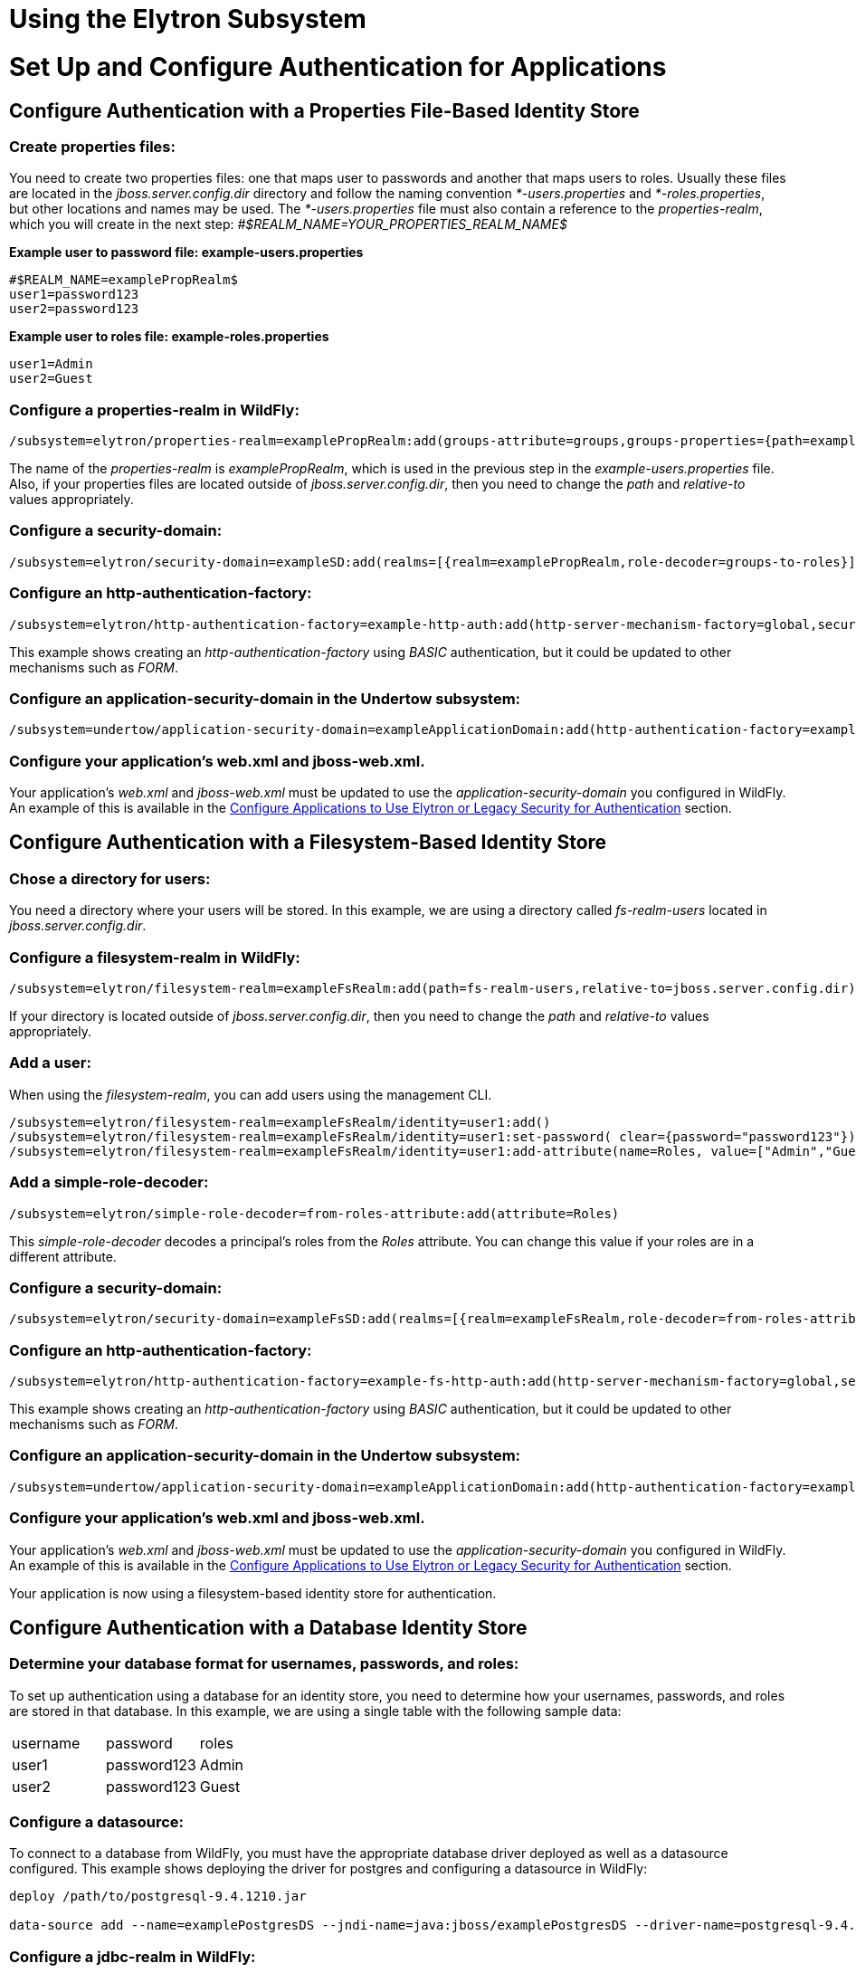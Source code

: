 Using the Elytron Subsystem
===========================

[[set-up-and-configure-authentication-for-applications]]
= Set Up and Configure Authentication for Applications

[[configure-authentication-with-a-properties-file-based-identity-store]]
== Configure Authentication with a Properties File-Based Identity Store

[[create-properties-files]]
=== Create properties files:

You need to create two properties files: one that maps user to passwords
and another that maps users to roles. Usually these files are located in
the _jboss.server.config.dir_ directory and follow the naming convention
_*-users.properties_ and _*-roles.properties_, but other locations and
names may be used. The _*-users.properties_ file must also contain a
reference to the _properties-realm_, which you will create in the next
step: _#$REALM_NAME=YOUR_PROPERTIES_REALM_NAME$_

*Example user to password file: example-users.properties*

[source,java]
----
#$REALM_NAME=examplePropRealm$
user1=password123
user2=password123
----

*Example user to roles file: example-roles.properties*

[source,java]
----
user1=Admin
user2=Guest
----

[[configure-a-properties-realm-in-wildfly]]
=== Configure a properties-realm in WildFly:

[source,java]
----
/subsystem=elytron/properties-realm=examplePropRealm:add(groups-attribute=groups,groups-properties={path=example-roles.properties,relative-to=jboss.server.config.dir},users-properties={path=example-users.properties,relative-to=jboss.server.config.dir,plain-text=true})
----

The name of the _properties-realm_ is _examplePropRealm_, which is used
in the previous step in the _example-users.properties_ file. Also, if
your properties files are located outside of _jboss.server.config.dir_,
then you need to change the _path_ and _relative-to_ values
appropriately.

[[configure-a-security-domain]]
=== Configure a security-domain:

[source,java]
----
/subsystem=elytron/security-domain=exampleSD:add(realms=[{realm=examplePropRealm,role-decoder=groups-to-roles}],default-realm=examplePropRealm,permission-mapper=default-permission-mapper)
----

[[configure-an-http-authentication-factory]]
=== Configure an http-authentication-factory:

[source,java]
----
/subsystem=elytron/http-authentication-factory=example-http-auth:add(http-server-mechanism-factory=global,security-domain=exampleSD,mechanism-configurations=[{mechanism-name=BASIC,mechanism-realm-configurations=[{realm-name=exampleApplicationDomain}]}])
----

This example shows creating an _http-authentication-factory_ using
_BASIC_ authentication, but it could be updated to other mechanisms such
as _FORM_.

[[configure-an-application-security-domain-in-the-undertow-subsystem]]
=== Configure an application-security-domain in the Undertow subsystem:

[source,java]
----
/subsystem=undertow/application-security-domain=exampleApplicationDomain:add(http-authentication-factory=example-http-auth)
----

[[configure-your-applications-web.xml-and-jboss-web.xml.]]
=== Configure your application's web.xml and jboss-web.xml.

Your application's _web.xml_ and _jboss-web.xml_ must be updated to use
the _application-security-domain_ you configured in WildFly. An example
of this is available in the
link:#src-557140_UsingtheElytronSubsystem-config-app-auth[Configure
Applications to Use Elytron or Legacy Security for Authentication]
section.

[[configure-authentication-with-a-filesystem-based-identity-store]]
== Configure Authentication with a Filesystem-Based Identity Store

[[chose-a-directory-for-users]]
=== Chose a directory for users:

You need a directory where your users will be stored. In this example,
we are using a directory called _fs-realm-users_ located in
_jboss.server.config.dir_.

[[configure-a-filesystem-realm-in-wildfly]]
=== Configure a filesystem-realm in WildFly:

[source,java]
----
/subsystem=elytron/filesystem-realm=exampleFsRealm:add(path=fs-realm-users,relative-to=jboss.server.config.dir)
----

If your directory is located outside of _jboss.server.config.dir_, then
you need to change the _path_ and _relative-to_ values appropriately.

[[add-a-user]]
=== Add a user:

When using the _filesystem-realm_, you can add users using the
management CLI.

[source,java]
----
/subsystem=elytron/filesystem-realm=exampleFsRealm/identity=user1:add()
/subsystem=elytron/filesystem-realm=exampleFsRealm/identity=user1:set-password( clear={password="password123"})
/subsystem=elytron/filesystem-realm=exampleFsRealm/identity=user1:add-attribute(name=Roles, value=["Admin","Guest"])
----

[[add-a-simple-role-decoder]]
=== Add a simple-role-decoder:

[source,java]
----
/subsystem=elytron/simple-role-decoder=from-roles-attribute:add(attribute=Roles)
----

This _simple-role-decoder_ decodes a principal's roles from the _Roles_
attribute. You can change this value if your roles are in a different
attribute.

[[configure-a-security-domain-1]]
=== Configure a security-domain:

[source,java]
----
/subsystem=elytron/security-domain=exampleFsSD:add(realms=[{realm=exampleFsRealm,role-decoder=from-roles-attribute}],default-realm=exampleFsRealm,permission-mapper=default-permission-mapper)
----

[[configure-an-http-authentication-factory-1]]
=== Configure an http-authentication-factory:

[source,java]
----
/subsystem=elytron/http-authentication-factory=example-fs-http-auth:add(http-server-mechanism-factory=global,security-domain=exampleFsSD,mechanism-configurations=[{mechanism-name=BASIC,mechanism-realm-configurations=[{realm-name=exampleApplicationDomain}]}])
----

This example shows creating an _http-authentication-factory_ using
_BASIC_ authentication, but it could be updated to other mechanisms such
as _FORM_.

[[configure-an-application-security-domain-in-the-undertow-subsystem-1]]
=== Configure an application-security-domain in the Undertow subsystem:

[source,java]
----
/subsystem=undertow/application-security-domain=exampleApplicationDomain:add(http-authentication-factory=example-fs-http-auth)
----

[[configure-your-applications-web.xml-and-jboss-web.xml.-1]]
=== Configure your application's web.xml and jboss-web.xml.

Your application's _web.xml_ and _jboss-web.xml_ must be updated to use
the _application-security-domain_ you configured in WildFly. An example
of this is available in the
link:#src-557140_UsingtheElytronSubsystem-config-app-auth[Configure
Applications to Use Elytron or Legacy Security for Authentication]
section.

Your application is now using a filesystem-based identity store for
authentication.

[[configure-authentication-with-a-database-identity-store]]
== Configure Authentication with a Database Identity Store

[[determine-your-database-format-for-usernames-passwords-and-roles]]
=== Determine your database format for usernames, passwords, and roles:

To set up authentication using a database for an identity store, you
need to determine how your usernames, passwords, and roles are stored in
that database. In this example, we are using a single table with the
following sample data:

[cols=",,",]
|=========================
|username |password |roles
|user1 |password123 |Admin
|user2 |password123 |Guest
|=========================

[[configure-a-datasource]]
=== Configure a datasource:

To connect to a database from WildFly, you must have the appropriate
database driver deployed as well as a datasource configured. This
example shows deploying the driver for postgres and configuring a
datasource in WildFly:

[source,java]
----
deploy /path/to/postgresql-9.4.1210.jar
 
data-source add --name=examplePostgresDS --jndi-name=java:jboss/examplePostgresDS --driver-name=postgresql-9.4.1210.jar  --connection-url=jdbc:postgresql://localhost:5432/postgresdb --user-name=postgresAdmin --password=mysecretpassword
----

[[configure-a-jdbc-realm-in-wildfly]]
=== Configure a jdbc-realm in WildFly:

[source,java]
----
/subsystem=elytron/jdbc-realm=exampleDbRealm:add(principal-query=[{sql="SELECT password,roles FROM wildfly_users WHERE username=?",data-source=examplePostgresDS,clear-password-mapper={password-index=1},attribute-mapping=[{index=2,to=groups}]}])
----

*NOTE:* The above example shows how to obtain passwords and roles from a
single _principal-query_. You can also create additional
_principal-query_ with _attribute-mapping_ attributes if you require
multiple queries to obtain roles or additional authentication or
authorization information.

[[configure-a-security-domain-2]]
=== Configure a security-domain:

[source,java]
----
/subsystem=elytron/security-domain=exampleDbSD:add(realms=[{realm=exampleDbRealm,role-decoder=groups-to-roles}],default-realm=exampleDbRealm,permission-mapper=default-permission-mapper)
----

[[configure-an-http-authentication-factory-2]]
=== Configure an http-authentication-factory:

[source,java]
----
/subsystem=elytron/http-authentication-factory=example-db-http-auth:add(http-server-mechanism-factory=global,security-domain=exampleDbSD,mechanism-configurations=[{mechanism-name=BASIC,mechanism-realm-configurations=[{realm-name=exampleDbSD}]}])
----

This example shows creating an _http-authentication-factory_ using
_BASIC_ authentication, but it could be updated to other mechanisms such
as _FORM_.

[[configure-an-application-security-domain-in-the-undertow-subsystem-2]]
=== Configure an application-security-domain in the Undertow subsystem:

[source,java]
----
/subsystem=undertow/application-security-domain=exampleApplicationDomain:add(http-authentication-factory=example-db-http-auth)
----

[[configure-your-applications-web.xml-and-jboss-web.xml.-2]]
=== Configure your application's web.xml and jboss-web.xml.

Your application's _web.xml_ and _jboss-web.xml_ must be updated to use
the _application-security-domain_ you configured in WildFly. An example
of this is available in the
link:#src-557140_UsingtheElytronSubsystem-config-app-auth[Configure
Applications to Use Elytron or Legacy Security for Authentication]
section.

[[configure-authentication-with-an-ldap-based-identity-store]]
== Configure Authentication with an LDAP-Based Identity Store

[[determine-your-ldap-format-for-usernames-passwords-and-roles]]
=== Determine your LDAP format for usernames, passwords, and roles:

To set up authentication using an LDAP server for an identity store, you
need to determine how your usernames, passwords, and roles are stored.
In this example, we are using the following structure:

[source,java]
----
dn: dc=wildfly,dc=org
dc: wildfly
objectClass: top
objectClass: domain
 
dn: ou=Users,dc=wildfly,dc=org
objectClass: organizationalUnit
objectClass: top
ou: Users
 
dn: uid=jsmith,ou=Users,dc=wildfly,dc=org
objectClass: top
objectClass: person
objectClass: inetOrgPerson
cn: John Smith
sn: smith
uid: jsmith
userPassword: password123
 
dn: ou=Roles,dc=wildfly,dc=org
objectclass: top
objectclass: organizationalUnit
ou: Roles
 
dn: cn=Admin,ou=Roles,dc=wildfly,dc=org
objectClass: top
objectClass: groupOfNames
cn: Admin
member: uid=jsmith,ou=Users,dc=wildfly,dc=org
----

[[configure-a-dir-context]]
=== Configure a dir-context:

To connect to the LDAP server from WildFly, you need to configure a
_dir-context_ that provides the URL as well as the principal used to
connect to the server.

[source,java]
----
/subsystem=elytron/dir-context=exampleDC:add(url="ldap://127.0.0.1:10389",principal="uid=admin,ou=system",credential-reference={clear-text="secret"})
----

[[configure-an-ldap-realm-in-wildfly]]
=== Configure an ldap-realm in WildFly:

[source,java]
----
/subsystem=elytron/ldap-realm=exampleLR:add(dir-context=exampleDC,identity-mapping={search-base-dn="ou=Users,dc=wildfly,dc=org",rdn-identifier="uid",user-password-mapper={from="userPassword"},attribute-mapping=[{filter-base-dn="ou=Roles,dc=wildfly,dc=org",filter="(&(objectClass=groupOfNames)(member={1}))",from="cn",to="Roles"}]})
----

[[add-a-simple-role-decoder-1]]
=== Add a simple-role-decoder:

[source,java]
----
/subsystem=elytron/simple-role-decoder=from-roles-attribute:add(attribute=Roles)
----

[[configure-a-security-domain-3]]
=== Configure a security-domain:

[source,java]
----
/subsystem=elytron/security-domain=exampleLdapSD:add(realms=[{realm=exampleLR,role-decoder=from-roles-attribute}],default-realm=exampleLR,permission-mapper=default-permission-mapper)
----

[[configure-an-http-authentication-factory-3]]
=== Configure an http-authentication-factory:

[source,java]
----
/subsystem=elytron/http-authentication-factory=example-ldap-http-auth:add(http-server-mechanism-factory=global,security-domain=exampleLdapSD,mechanism-configurations=[{mechanism-name=BASIC,mechanism-realm-configurations=[{realm-name=exampleApplicationDomain}]}])
----

This example shows creating an _http-authentication-factory_ using
_BASIC_ authentication, but it could be updated to other mechanisms such
as _FORM_.

[[configure-an-application-security-domain-in-the-undertow-subsystem-3]]
=== Configure an application-security-domain in the Undertow subsystem:

[source,java]
----
/subsystem=undertow/application-security-domain=exampleApplicationDomain:add(http-authentication-factory=example-ldap-http-auth)
----

[[configure-your-applications-web.xml-and-jboss-web.xml.-3]]
=== Configure your application's web.xml and jboss-web.xml.

Your application's _web.xml_ and _jboss-web.xml_ must be updated to use
the _application-security-domain_ you configured in WildFly. An example
of this is available in the
link:#src-557140_UsingtheElytronSubsystem-config-app-auth[Configure
Applications to Use Elytron or Legacy Security for Authentication]
section.

*IMPORTANT:* In cases where you configure an LDAP server in the
_elytron_ subsystem for authentication and that LDAP server then becomes
unreachable, WildFly will return a _500_, or internal server error,
error code when attempting authentication using that unreachable LDAP
server. This behavior differs from the legacy _security_ subsystem,
which will return a _401_, or unauthorized, error code under the same
conditions.

[[configure-authentication-with-certificates]]
== Configure Authentication with Certificates

*IMPORTANT:* Before you can set up certificate-based authentication, you
must have two-way SSL configured.

[[configure-a-key-store-realm.]]
=== Configure a key-store-realm.

[source,java]
----
/subsystem=elytron/key-store-realm=ksRealm:add(key-store=twoWayTS)
----

You must configure this realm with a truststore that contains the
client's certificate. The authentication process uses the same
certificate presented by the client during the two-way SSL handshake.

[[create-a-decoder.]]
=== Create a Decoder.

You need to create a _x500-attribute-principal-decoder_ to decode the
principal you get from your certificate. The below example will decode
the principal based on the first _CN_ value.

[source,java]
----
/subsystem=elytron/x500-attribute-principal-decoder=CNDecoder:add(oid="2.5.4.3",maximum-segments=1)
----

For example, if the full _DN_ was
_CN=client,CN=client-certificate,DC=example,DC=jboss,DC=org_,
_CNDecoder_ would decode the principal as _client_. This decoded
principal is used as the _alias_ value to lookup a certificate in the
truststore configured in _ksRealm_.

*IMPORTANT:* The decoded principal * *MUST** must be the _alias_ value
you set in your server's truststore for the client's certificate.

[[add-a-constant-role-mapper-for-assigning-roles.]]
=== Add a constant-role-mapper for assigning roles.

This is example uses a _constant-role-mapper_ to assign roles to a
principal from _ksRealm_ but other approaches may also be used.

[source,java]
----
/subsystem=elytron/constant-role-mapper=constantClientCertRole:add(roles=[Admin,Guest])
----

[[configure-a-security-domain.]]
=== Configure a security-domain.

[source,java]
----
/subsystem=elytron/security-domain=exampleCertSD:add(realms=[{realm=ksRealm}],default-realm=ksRealm,permission-mapper=default-permission-mapper,principal-decoder=CNDecoder,role-mapper=constantClientCertRole)
----

[[configure-an-http-authentication-factory.]]
=== Configure an http-authentication-factory.

[source,java]
----
/subsystem=elytron/http-authentication-factory=exampleCertHttpAuth:add(http-server-mechanism-factory=global,security-domain=exampleCertSD,mechanism-configurations=[{mechanism-name=CLIENT_CERT,mechanism-realm-configurations=[{realm-name=exampleApplicationDomain}]}])
----

[[configure-an-application-security-domain-in-the-undertow-subsystem.]]
=== Configure an application-security-domain in the Undertow subsystem.

[source,java]
----
/subsystem=undertow/application-security-domain=exampleApplicationDomain:add(http-authentication-factory=exampleCertHttpAuth)
----

[[update-server-ssl-context.]]
=== Update server-ssl-context.

[source,java]
----
/subsystem=elytron/server-ssl-context=twoWaySSC:write-attribute(name=security-domain,value=exampleCertSD)
/subsystem=elytron/server-ssl-context=twoWaySSC:write-attribute(name=authentication-optional, value=true)
----

[[configure-your-applications-web.xml-and-jboss-web.xml.-4]]
=== Configure your application's web.xml and jboss-web.xml.

Your application's _web.xml_ and _jboss-web.xml_ must be updated to use
the _application-security-domain_ you configured in WildFly. An example
of this is available in the
link:#src-557140_UsingtheElytronSubsystem-config-app-auth[Configure
Applications to Use Elytron or Legacy Security for Authentication]
section.

In addition, you need to update your _web.xml_ to use _CLIENT-CERT_ as
its authentication method.

[source,java]
----
<login-config>
  <auth-method>CLIENT-CERT</auth-method>
  <realm-name>exampleApplicationDomain</realm-name>
</login-config>
----

[[configure-authentication-with-a-kerberos-based-identity-store]]
== Configure Authentication with a Kerberos-Based Identity Store

*IMPORTANT*: The following steps assume you have a working KDC and
Kerberos domain as well as your client browsers configured.

[[configure-a-kerberos-security-factory.]]
=== Configure a kerberos-security-factory.

[source,java]
----
/subsystem=elytron/kerberos-security-factory=krbSF:add(principal="HTTP/host@REALM",path="/path/to/http.keytab",mechanism-oids=[1.2.840.113554.1.2.2,1.3.6.1.5.5.2])
----

[[configure-the-system-properties-for-kerberos.]]
=== Configure the system properties for Kerberos.

Depending on how your environment is configured, you will need to set
some of the system properties below.

[cols=",",]
|======================================================================
|System Property |Description
|java.security.krb5.kdc |The host name of the KDC.
|java.security.krb5.realm |The name of the realm.
|java.security.krb5.conf |The path to the configuration krb5.conf file.
|sun.security.krb5.debug |If true, debugging mode will be enabled.
|======================================================================

To configure a system property in WildFly:

[source,java]
----
/system-property=java.security.krb5.conf:add(value="/path/to/krb5.conf")
----

[[configure-an-eltyron-security-realm-for-assigning-roles.]]
=== Configure an Eltyron security realm for assigning roles.

The the client's Kerberos token will provide the principal, but you need
a way to map that principal to a role for your application. There are
several ways to accomplish this, but this example creates a
_filesystem-realm_, adds a user to the realm that matches the principal
from the Kerberos token, and assigns roles to that user.

[source,java]
----
/subsystem=elytron/filesystem-realm=exampleFsRealm:add(path=fs-realm-users,relative-to=jboss.server.config.dir)
/subsystem=elytron/filesystem-realm=exampleFsRealm/identity=user1@REALM:add()
/subsystem=elytron/filesystem-realm=exampleFsRealm/identity=user1@REALM:add-attribute(name=Roles, value=["Admin","Guest"])
----

[[add-a-simple-role-decoder.]]
=== Add a simple-role-decoder.

[source,java]
----
/subsystem=elytron/simple-role-decoder=from-roles-attribute:add(attribute=Roles)
----

This _simple-role-decoder_ decodes a principal's roles from the _Roles_
attribute. You can change this value if your roles are in a different
attribute.

[[configure-a-security-domain.-1]]
=== Configure a security-domain.

[source,java]
----
/subsystem=elytron/security-domain=exampleFsSD:add(realms=[{realm=exampleFsRealm,role-decoder=from-roles-attribute}],default-realm=exampleFsRealm,permission-mapper=default-permission-mapper)
----

[[configure-an-http-authentication-factory-that-uses-the-kerberos-security-factory.]]
=== Configure an http-authentication-factory that uses the
kerberos-security-factory.

[source,java]
----
/subsystem=elytron/http-authentication-factory=example-krb-http-auth:add(http-server-mechanism-factory=global,security-domain=exampleFsSD,mechanism-configurations=[{mechanism-name=SPNEGO,mechanism-realm-configurations=[{realm-name=exampleFsSD}],credential-security-factory=krbSF}])
----

[[configure-an-application-security-domain-in-the-undertow-subsystem-4]]
=== Configure an application-security-domain in the Undertow subsystem:

[source,java]
----
/subsystem=undertow/application-security-domain=exampleApplicationDomain:add(http-authentication-factory=example-krb-http-auth)
----

[[configure-your-applications-web.xml-jboss-web.xml-and-jboss-deployment-structure.xml.]]
=== Configure your application's web.xml, jboss-web.xml and
jboss-deployment-structure.xml.

Your application's _web.xml_ and _jboss-web.xml_ must be updated to use
the _application-security-domain_ you configured in WildFly. An example
of this is available in the
link:#src-557140_UsingtheElytronSubsystem-config-app-auth[Configure
Applications to Use Elytron or Legacy Security for Authentication]
section.

In addition, you need to update your _web.xml_ to use _SPNEGO_ as its
authentication method.

[source,java]
----
<login-config>
  <auth-method>SPNEGO</auth-method>
  <realm-name>exampleApplicationDomain</realm-name>
</login-config>
----

[[configure-authentication-with-a-form-as-a-fallback-for-kerberos]]
== Configure Authentication with a Form as a Fallback for Kerberos

[[configure-kerberos-based-authentication.]]
=== Configure kerberos-based authentication.

Configuring kerberos-based authentication is covered in a previous
section.

[[add-a-mechanism-for-form-authentication-in-the-http-authentication-factory.]]
=== Add a mechanism for FORM authentication in the
http-authentication-factory.

You can use the existing _http-authentication-factory_ you configured
for kerberos-based authentication and and an additional mechanism for
_FORM_ authentication.

[source,java]
----
/subsystem=elytron/http-authentication-factory=example-krb-http-auth:list-add(name=mechanism-configurations, value={mechanism-name=FORM})
----

[[add-additional-fallback-principals.]]
=== Add additional fallback principals.

The existing configuration for kerberos-based authentication should
already have a security realm configured for mapping principals from
kerberos token to roles for the application. You can add additional
users for fallback authentication to that realm. For example if you used
a _filesystem-realm_, you can simply create a new user with the
appropriate roles:

[source,java]
----
/subsystem=elytron/filesystem-realm=exampleFsRealm/identity=fallbackUser1:add()
/subsystem=elytron/filesystem-realm=exampleFsRealm/identity=fallbackUser1:set-password(clear={password="password123"})
/subsystem=elytron/filesystem-realm=exampleFsRealm/identity=fallbackUser1:add-attribute(name=Roles, value=["Admin","Guest"])
----

[[update-the-web.xml-for-form-fallback.]]
=== Update the web.xml for FORM fallback.

You need to update the _web.xml_ to use the value _SPNEGO,FORM_ for the
_auth-method_, which will use _FORM_ as a fallback authentication method
if _SPNEGO_ fails. You also need to specify the location of your login
and error pages.

[source,java]
----
<login-config>
  <auth-method>SPNEGO,FORM</auth-method>
  <realm-name>exampleApplicationDomain</realm-name>
  <form-login-config>
    <form-login-page>/login.jsp</form-login-page>
    <form-error-page>/error.jsp</form-error-page>
  </form-login-config>
</login-config>
----

[[configure-applications-to-use-elytron-or-legacy-security-for-authentication]]
== Configure Applications to Use Elytron or Legacy Security for
Authentication

After you have configured the _elytron_ or legacy _security_ subsystems
for authentication, you need to configure your application to use it.

[[configure-your-applications-web.xml.]]
=== Configure your application's web.xml.

Your application's _web.xml_ needs to be configured to use the
appropriate authentication method. When using _elytron_, this is defined
in the _http-authentication-factory_ you created. When using the legacy
_security_ subsystem, this depends on your login module and the type of
authentication you want to configure.

Example _web.xml_ with _BASIC_ Authentication

[source,java]
----
<web-app>
  <security-constraint>
    <web-resource-collection>
      <web-resource-name>secure</web-resource-name>
      <url-pattern>/secure/*</url-pattern>
    </web-resource-collection>
    <auth-constraint>
      <role-name>Admin</role-name>
    </auth-constraint>
  </security-constraint>
  <security-role>
    <description>The role that is required to log in to /secure/*</description>
    <role-name>Admin</role-name>
  </security-role>
  <login-config>
    <auth-method>BASIC</auth-method>
    <realm-name>exampleApplicationDomain</realm-name>
  </login-config>
</web-app>
----

[[configure-your-application-to-use-a-security-domain.]]
=== Configure your application to use a security domain.

You can configure your application's _jboss-web.xml_ to specify the
security domain you want to use for authentication. When using the
_elytron_ subsystem, this is defined when you created the
_application-security-domain_. When using the legacy _security_
subsystem, this is the name of the legacy security domain.

Example _jboss-web.xml_

[source,java]
----
<jboss-web>
  <security-domain>exampleApplicationDomain</security-domain>
</jboss-web>
----

Using _jboss-web.xml_ allows you to configure the security domain for a
single application only. Alternatively, you can specify a default
security domain for all applications using the _undertow_ subsystem.
This allows you to omit using _jboss-web.xml_ to configure a security
domain for an individual application.

[source,java]
----
/subsystem=undertow:write-attribute(name=default-security-domain, value="exampleApplicationDomain")
----

*IMPORTANT*: Setting _default-security-domain_ in the _undertow_
subsystem will apply to *ALL* applications. If _default-security-domain_
is set and an application specifies a security domain in a
_jboss-web.xml_ file, the configuration in _jboss-web.xml_ will override
the _default-security-domain_ in the _undertow_ subsystem.

[[using-elytron-and-legacy-security-subsystems-in-parallel]]
=== Using Elytron and Legacy Security Subsystems in Parallel

You can define authentication in both the _elytron_ and legacy
_security_ subsystems and use them in parallel. If you use both
_jboss-web.xml_ and _default-security-domain_ in the _undertow_
subsystem, WildFly will first try to match the configured security
domain in the _elytron_ subsystem. If a match is not found, then WildFly
will attempt to match the security domain with one configured in the
legacy _security_ subsystem. If the _elytron_ and legacy _security_
subsystem each have a security domain with the same name, the _elytron_
security domain is used.

[[override-an-applications-authentication-configuration]]
== Override an Application's Authentication Configuration

You can override the authentication configuration of an application with
one configured in WildFly. To do this, use the
_override-deployment-configuration_ property in the
_application-security-domain_ section of the _undertow_ subsystem:

[source,java]
----
/subsystem=undertow/application-security-domain=exampleApplicationDomain:write-attribute(name=override-deployment-config,value=true)
----

For example, an application is configured to use _FORM_ authentication
with the _exampleApplicationDomain_ in its _jboss-web.xml_.

_Example jboss-web.xml_

[source,java]
----
<login-config>
  <auth-method>FORM</auth-method>
  <realm-name>exampleApplicationDomain</realm-name>
</login-config>
----

By enabling _override-deployment-configuration_, you can create a new
_http-authentication-factory_ that specifies a different authentication
mechanism such as _BASIC_.

_Example http-authentication-factory_

[source,java]
----
/subsystem=elytron/http-authentication-factory=exampleHttpAuth:read-resource()
{
    "outcome" => "success",
    "result" => {
        "http-server-mechanism-factory" => "global",
        "mechanism-configurations" => [{
            "mechanism-name" => "BASIC",
            "mechanism-realm-configurations" => [{"realm-name" => "exampleApplicationDomain"}]
        }],
        "security-domain" => "exampleSD"
    }
}
----

This will override the authentication mechanism defined in the
application's _jboss-web.xml_ and attempt to authenticate a user using
_BASIC_ instead of _FORM_.

[[create-and-use-a-credential-store]]
== Create and Use a Credential Store

[[create-credential-store.]]
=== Create credential store.

[source,java]
----
/subsystem=elytron/credential-store=exampleCS:add(uri="cr-store://exampleCS?create=true",credential-reference={clear-text=cs-secret})
----

[[add-a-credential-to-a-credential-store.]]
=== Add a credential to a credential store.

[source,java]
----
/subsystem=elytron/credential-store=exampleCS/alias=keystorepw:add(secret-value="secret")
----

[[list-all-credentials-in-a-credential-store.]]
=== List all credentials in a credential store.

[source,java]
----
/subsystem=elytron/credential-store=exampleCS:read-children-names(child-type=alias)
{
    "outcome" => "success",
    "result" => ["keystorepw"]
}
----

[[remove-a-credential-from-a-credential-store.]]
=== Remove a credential from a credential store.

[source,java]
----
/subsystem=elytron/credential-store=exampleCS/alias=keystorepw:remove
----

[[use-a-credential-store.]]
=== Use a credential store.

[source,java]
----
/subsystem=elytron/key-store=twoWayKS:write-attribute(name=credential-reference,value={store=exampleCS,alias=keystorepw})
----

[[set-up-and-configure-authentication-for-the-management-interfaces]]
= Set up and Configure Authentication for the Management Interfaces

[[secure-the-management-interfaces-with-a-new-identity-store]]
== Secure the Management Interfaces with a New Identity Store

[[create-a-security-domain-and-any-supporting-security-realms-decoders-or-mappers-for-your-identity-store.]]
=== Create a security domain and any supporting security realms,
decoders, or mappers for your identity store.

This process is covered in a previous section. For example, if you
wanted to secure the management interfaces using a filesystem-based
identity store, you would follow the steps in
link:#src-557140_UsingtheElytronSubsystem-ConfigureAuthenticationwithaFilesystem-BasedIdentityStore[Configure
Authentication with a Filesystem-Based Identity Store].

[[create-an-http-authentication-factory-or-sasl-authentication-factory.]]
=== Create an http-authentication-factory or
sasl-authentication-factory.

Example _http-authentication-factory_

[source,java]
----
/subsystem=elytron/http-authentication-factory=example-http-auth:add(http-server-mechanism-factory=global,security-domain=exampleSD,mechanism-configurations=[{mechanism-name=DIGEST,mechanism-realm-configurations=[{realm-name=exampleManagementRealm}]}])
----

Example _sasl-authentication-factory_

[source,java]
----
/subsystem=elytron/sasl-authentication-factory=example-sasl-auth:add(sasl-server-factory=configured,security-domain=exampleSD,mechanism-configurations=[{mechanism-name=DIGEST-MD5,mechanism-realm-configurations=[{realm-name=exampleManagementRealm}]}])
----

[[update-the-management-interfaces-to-use-your-http-authentication-factory-or-sasl-authentication-factory.]]
=== Update the management interfaces to use your
http-authentication-factory or sasl-authentication-factory.

Example update _http-authentication-factory_

[source,java]
----
/core-service=management/management-interface=http-interface:write-attribute(name=http-authentication-factory, value=example-http-auth)
{
   "outcome" => "success",
   "response-headers" => {
       "operation-requires-reload" => true,
       "process-state" => "reload-required"
   }
}
 
reload
----

Example update _sasl-authentication-factory_

[source,java]
----
/core-service=management/management-interface=http-interface:write-attribute(name=http-upgrade.sasl-authentication-factory, value=example-sasl-auth)
{
   "outcome" => "success",
   "response-headers" => {
       "operation-requires-reload" => true,
       "process-state" => "reload-required"
   }
}
 
reload
----

[[silent-authentication]]
== Silent Authentication

By default, WildFly provides an authentication mechanism for local
users, also know as silent authentication, through the _local_ security
realm.

Silent authentication must be used via a _sasl-authentication-factory_.

*IMPORTANT*: When enabling silent authentication, you must ensure the
security domain referenced by your _sasl-authentication-factory_
references a security realm that contains the _$local_ user. By default,
WildFly provides the _local_ identity realm that provides this user.

[[add-silent-authentication-to-an-existing-sasl-authentication-factory.]]
=== Add silent authentication to an existing
sasl-authentication-factory.

[source,java]
----
/subsystem=elytron/sasl-authentication-factory=example-sasl-auth:list-add(name=mechanism-configurations, value={mechanism-name=JBOSS-LOCAL-USER, realm-mapper=local})
 
reload
----

[[create-a-new-sasl-server-factory-with-silent-authentication.]]
=== Create a new sasl-server-factory with silent authentication.

[source,java]
----
/subsystem=elytron/sasl-authentication-factory=example-sasl-auth:add(sasl-server-factory=configured,security-domain=exampleSD,mechanism-configurations=[{mechanism-name=DIGEST-MD5,mechanism-realm-configurations=[{realm-name=exampleManagementRealm}]},{mechanism-name=JBOSS-LOCAL-USER, realm-mapper=local}])
 
reload
----

[[remove-silent-authentication-from-an-existing-sasl-server-factory]]
=== Remove silent authentication from an existing sasl-server-factory:

[source,java]
----
/subsystem=elytron/sasl-authentication-factory=managenet-sasl-authentication:read-resource
{
    "outcome" => "success",
    "result" => {
        "mechanism-configurations" => [
            {
                "mechanism-name" => "JBOSS-LOCAL-USER",
                "realm-mapper" => "local"
            },
            {
                "mechanism-name" => "DIGEST-MD5",
                "mechanism-realm-configurations" => [{"realm-name" => "ManagementRealm"}]
            }
        ],
        "sasl-server-factory" => "configured",
        "security-domain" => "ManagementDomain"
    }
}
 
/subsystem=elytron/sasl-authentication-factory=temp-sasl-authentication:list-remove(name=mechanism-configurations,index=0)
 
reload
----

[[using-rbac-with-elytron]]
== Using RBAC with Elytron

RBAC can be configured to automatically assign or exclude roles for
users that are members of groups. This is configured in the
_access-control_ section of the core management. When the management
interfaces are secured with the _elytron_ subsystem, and users are
assigned groups when they authenticate. You can also configure roles to
be assigned to authenticated users in a variety of ways using the
_elytron_ subsystem, for example using a role mapper or a role decoder.

[[configure-ssltls]]
= Configure SSL/TLS

[[enable-one-way-ssltls-for-applications]]
== Enable One-way SSL/TLS for Applications

In WildFly, you can use the Elytron subsystem, along with the Undertow
subsystem, to enable HTTPS for deployed applications.

[[obtain-or-generate-your-key-store]]
=== Obtain or generate your key store:

Before enabling HTTPS in WildFly, you must obtain or generate the
keystore you plan on using. To generate an example keystore:

[source,java]
----
$ keytool -genkeypair -alias localhost -keyalg RSA -keysize 1024 -validity 365 -keystore /path/to/keystore.jks -dname "CN=localhost" -keypass secret -storepass secret
----

[[configure-a-key-store-in-wildfly]]
=== Configure a key-store in WildFly:

[source,java]
----
/subsystem=elytron/key-store=httpsKS:add(path=/path/to/keystore.jks,credential-reference={clear-text=secret},type=JKS)
----

The previous command uses an absolute path to the keystore.
Alternatively you can use the _relative-to_ attribute to specify the
base directory variable and _path_ specify a relative path.

[source,java]
----
/subsystem=elytron/key-store=httpsKS:add(path=keystore.jks,relative-to=jboss.server.config.dir,credential-reference={clear-text=secret},type=JKS)
----

[[configure-a-key-manager-in-that-references-your-key-store]]
=== Configure a key-manager in that references your key-store:

[source,java]
----
/subsystem=elytron/key-manager=httpsKM:add(key-store=httpsKS,credential-reference={clear-text=secret})
----

[[configure-a-server-ssl-context-in-that-references-your-key-manager]]
=== Configure a server-ssl-context in that references your key-manager:

[source,java]
----
/subsystem=elytron/server-ssl-context=httpsSSC:add(key-manager=httpsKM,protocols=["TLSv1.2"])
----

*IMPORTANT*: You need to determine what SSL/TLS protocols you want to
support. The example commands above uses _TLSv1.2_.

[[check-and-see-if-the-https-listener-is-configured-to-use-a-legacy-security-realm-for-its-ssl-configuration]]
=== Check and see if the https-listener is configured to use a legacy
security realm for its SSL configuration:

[source,java]
----
/subsystem=undertow/server=default-server/https-listener=https:read-attribute(name=security-realm)
{
    "outcome" => "success",
    "result" => "ApplicationRealm"
}
----

The above command shows that the _https-listener_ is configured to use
the _ApplicationRealm_ legacy security realm for its SSL configuration.
Undertow cannot reference both a legacy security realm and an
_ssl-context_ in Elytron at the same time so you must remove the
reference to the legacy security realm. Also there has to be always
configured either _ssl-context_ or _security-realm_. Thus when changing
between those, you have to use batch operation:

*Remove the reference to the legacy security realm and update the*
*_https-listener_* *to use the* *_ssl-context_* *from Elytron* *:*

[source,java]
----
batch
/subsystem=undertow/server=default-server/https-listener=https:undefine-attribute(name=security-realm)
/subsystem=undertow/server=default-server/https-listener=https:write-attribute(name=ssl-context,value=httpsSSC)
run-batch
----

[[reload-the-server]]
=== Reload the server:

[source,java]
----
reload
----

HTTPS is now enabled for applications.

[[enable-two-way-ssltls-in-wildfly-for-applications]]
== Enable Two-way SSL/TLS in WildFly for Applications

In WildFly, you can use the Elytron subsystem, along with the Undertow
subsystem, to enable two-way SSL/TLS for deployed applications.

[[obtain-or-generate-your-keystore]]
=== Obtain or generate your keystore:

Before enabling HTTPS in WildFly, you must obtain or generate the
keystores, truststores and certificates you plan on using.

Create server and client keystores:

[source,java]
----
$ keytool -genkeypair -alias localhost -keyalg RSA -keysize 1024 -validity 365 -keystore server.keystore.jks -dname "CN=localhost" -keypass secret -storepass secret
 
$ keytool -genkeypair -alias client -keyalg RSA -keysize 1024 -validity 365 -keystore client.keystore.jks -dname "CN=client" -keypass secret -storepass secret
----

Export the server and client certificates:

[source,java]
----
$ keytool -exportcert  -keystore server.keystore.jks -alias localhost -keypass secret -storepass secret -file server.cer
 
$ keytool -exportcert  -keystore client.keystore.jks -alias client -keypass secret -storepass secret -file client.cer
----

Import the sever and client certificates into the opposing truststores:

[source,java]
----
$ keytool -importcert -keystore server.truststore.jks -storepass secret -alias client -trustcacerts -file client.cer
 
$ keytool -importcert -keystore client.truststore.jks -storepass secret -alias localhost -trustcacerts -file server.cer
----

[[configure-a-key-store-for-server-keystore-and-truststore-in-wildfly]]
=== Configure a key-store for server keystore and truststore in WildFly:

[source,java]
----
/subsystem=elytron/key-store=twoWayKS:add(path=/path/to/server.keystore.jks,credential-reference={clear-text=secret},type=JKS)
 
/subsystem=elytron/key-store=twoWayTS:add(path=/path/to/server.truststore.jks,credential-reference={clear-text=secret},type=JKS)
----

*NOTE* +
The previous command uses an absolute path to the keystore.
Alternatively you can use the _relative-to_ attribute to specify the
base directory variable and _path_ specify a relative path.

[source,java]
----
/subsystem=elytron/key-store=myKS:add(path=keystore.jks,relative-to=jboss.server.config.dir,credential-reference={clear-text=secret},type=JKS)
----

[[configure-a-key-manager-in-that-references-your-key-store-key-store]]
=== Configure a key-manager in that references your key store key-store:

[source,java]
----
/subsystem=elytron/key-manager=twoWayKM:add(key-store=twoWayKS,credential-reference={clear-text=secret})
----

[[configure-a-trust-manager-in-that-references-your-truststore-key-store]]
=== Configure a trust-manager in that references your truststore
key-store:

[source,java]
----
/subsystem=elytron/trust-manager=twoWayTM:add(key-store=twoWayTS)
----

[[configure-a-server-ssl-context-in-that-references-your-key-manager-trust-manager-and-enables-client-authentication]]
=== Configure a server-ssl-context in that references your key-manager,
trust-manager, and enables client authentication:

[source,java]
----
/subsystem=elytron/server-ssl-context=twoWaySSC:add(key-manager=twoWayKM,protocols=["TLSv1.2"],trust-manager=twoWayTM,need-client-auth=true)
----

*IMPORTANT* +
You need to determine what SSL/TLS protocols you want to support. The
example commands above uses _TLSv1.2_.

[[check-and-see-if-the-https-listener-is-configured-to-use-a-legacy-security-realm-for-its-ssl-configuration-1]]
=== Check and see if the https-listener is configured to use a legacy
security realm for its SSL configuration:

[source,java]
----
/subsystem=undertow/server=default-server/https-listener=https:read-attribute(name=security-realm)
{
    "outcome" => "success",
    "result" => "ApplicationRealm"
}
----

The above command shows that the _https-listener_ is configured to use
the _ApplicationRealm_ legacy security realm for its SSL configuration.
Undertow cannot reference both a legacy security realm and an
_ssl-context_ in Elytron at the same time so you must remove the
reference to the legacy security realm. Also there has to be always
configured either _ssl-context_ or _security-realm_. Thus when changing
between those, you have to use batch operation:

[[remove-the-reference-to-the-legacy-security-realm-and-update-the-https-listener-to-use-the-ssl-context-from-elytron]]
=== Remove the reference to the legacy security realm and update the
https-listener to use the ssl-context from Elytron:

[source,java]
----
batch
/subsystem=undertow/server=default-server/https-listener=https:undefine-attribute(name=security-realm)
/subsystem=undertow/server=default-server/https-listener=https:write-attribute(name=ssl-context,value=twoWaySSC)
run-batch
----

[[reload-the-server-1]]
=== Reload the server

[source,java]
----
reload
----

[[configure-your-client-to-use-the-client-certificate]]
=== Configure your client to use the client certificate

You need to configure your client to present the trusted client
certificate to the server to complete the two-way SSL/TLS
authentication. For example, if using a browser, you need to import the
trusted certificate into the browser's truststore.

Two-Way HTTPS is now enabled for applications.

[[enable-one-way-ssltls-for-the-management-interfaces-using-the-elytron-subsystem]]
== Enable One-way SSL/TLS for the Management Interfaces Using the
Elytron Subsystem

[[obtain-or-generate-your-key-store-1]]
=== Obtain or generate your key store:

Before enabling HTTPS in WildFly, you must obtain or generate the key
store you plan on using. To generate an example key store, use the
following command.

[source,java]
----
$ keytool -genkeypair -alias localhost -keyalg RSA -keysize 1024 -validity 365 -keystore keystore.jks -dname "CN=localhost" -keypass secret -storepass secret
----

[[create-a-key-store-key-manager-and-server-ssl-context.]]
=== Create a key-store, key-manager, and server-ssl-context.

[source,java]
----
/subsystem=elytron/key-store=httpsKS:add(path=keystore.jks,relative-to=jboss.server.config.dir,credential-reference={clear-text=secret},type=JKS)
 
/subsystem=elytron/key-manager=httpsKM:add(key-store=httpsKS,credential-reference={clear-text=secret})
 
/subsystem=elytron/server-ssl-context=httpsSSC:add(key-manager=httpsKM,protocols=["TLSv1.2"])
----

*IMPORTANT:* You need to determine what SSL/TLS protocols you want to
support. The example commands above uses _TLSv1.2_.

*NOTE:* The above command uses _relative-to_ to reference the location
of the keystore file. Alternatively, you can specify the full path to
the keystore in _path_ and omit _relative-to_.

[[enable-https-on-the-management-interface.]]
=== Enable HTTPS on the management interface.

[source,java]
----
/core-service=management/management-interface=http-interface:write-attribute(name=ssl-context, value=httpsSSC)
 
/core-service=management/management-interface=http-interface:write-attribute(name=secure-socket-binding, value=management-https)
----

[[reload-the-wildfly-instance.]]
=== Reload the WildFly instance.

[source,java]
----
reload
----

HTTPS is now enabled for the management interfaces.

[[enable-two-way-ssltls-for-the-management-interfaces-using-the-elytron-subsystem]]
== Enable Two-way SSL/TLS for the Management Interfaces using the
Elytron Subsystem

[[obtain-or-generate-your-key-store.]]
=== Obtain or generate your key store.

Before enabling HTTPS in WildFly, you must obtain or generate the key
stores, trust stores and certificates you plan on using. To generate an
example set of key stores, trust stores, and certificates use the
following commands.

Generate your server and client key stores.

[source,java]
----
$ keytool -genkeypair -alias localhost -keyalg RSA -keysize 1024 -validity 365 -keystore server.keystore.jks -dname "CN=localhost" -keypass secret -storepass secret
 
$ keytool -genkeypair -alias client -keyalg RSA -keysize 1024 -validity 365 -keystore client.keystore.jks -dname "CN=client" -keypass secret -storepass secret
----

Export your server and client certificates.

[source,java]
----
$ keytool -exportcert  -keystore server.keystore.jks -alias localhost -keypass secret -storepass secret -file server.cer
 
$ keytool -exportcert  -keystore client.keystore.jks -alias client -keypass secret -storepass secret -file client.cer
----

Import the sever and client certificates into the opposing trust stores.

[source,java]
----
$ keytool -importcert -keystore server.truststore.jks -storepass secret -alias client -trustcacerts -file client.cer
 
$ keytool -importcert -keystore client.truststore.jks -storepass secret -alias localhost -trustcacerts -file server.cer
----

[[configure-key-store-a-key-manager-trust-manager-and-server-ssl-context-for-the-server-key-store-and-trust-store.]]
=== Configure key-store, a key-manager, trust-manager, and
server-ssl-context for the server key store and trust store.

[source,java]
----
/subsystem=elytron/key-store=twoWayKS:add(path=server.keystore.jks,relative-to=jboss.server.config.dir,credential-reference={clear-text=secret},type=JKS)
 
/subsystem=elytron/key-store=twoWayTS:add(path=server.truststore.jks,relative-to=jboss.server.config.dir,credential-reference={clear-text=secret},type=JKS)
 
/subsystem=elytron/key-manager=twoWayKM:add(key-store=twoWayKS,credential-reference={clear-text=secret})
 
/subsystem=elytron/trust-manager=twoWayTM:add(key-store=twoWayTS)
 
/subsystem=elytron/server-ssl-context=twoWaySSC:add(key-manager=twoWayKM,protocols=["TLSv1.2"],trust-manager=twoWayTM,want-client-auth=true,need-client-auth=true)
----

*IMPORTANT:* You need to determine what SSL/TLS protocols you want to
support. The example commands above uses _TLSv1.2_.

*NOTE:* The above command uses _relative-to_ to reference the location
of the keystore file. Alternatively, you can specify the full path to
the keystore in _path_ and omit _relative-to_.

[[enable-https-on-the-management-interface.-1]]
=== Enable HTTPS on the management interface.

[source,java]
----
/core-service=management/management-interface=http-interface:write-attribute(name=ssl-context, value=twoWaySSC)
 
/core-service=management/management-interface=http-interface:write-attribute(name=secure-socket-binding, value=management-https)
----

[[reload-the-wildfly-instance.-1]]
=== Reload the WildFly instance.

[source,java]
----
reload
----

[[configure-your-client-to-use-the-client-certificate.]]
=== Configure your client to use the client certificate.

You need to configure your client to present the trusted client
certificate to the server to complete the two-way SSL/TLS
authentication. For example, if using a browser, you need to import the
trusted certificate into the browser's trust store.

Two-way SSL/TLS is now enabled for the management interfaces.

[[using-an-ldap-key-store]]
== Using an ldap-key-store

An _ldap-key-store_ allows you to use a keystore stored in an LDAP
server. You can use an _ldap-key-store_ in same way you can use a
_key-store_.

To create and use an _ldap-key-store_:

[[configure-a-dir-context.]]
=== Configure a dir-context.

To connect to the LDAP server from WildFly, you need to configure a
_dir-context_ that provides the URL as well as the principal used to
connect to the server.

*Example dir-context*

[source,java]
----
/subsystem=elytron/dir-context=exampleDC:add( \
  url="ldap://127.0.0.1:10389", \
  principal="uid=admin,ou=system", \
  credential-reference={clear-text=secret} \
)
----

[[configure-an-ldap-key-store.]]
=== Configure an ldap-key-store.

When configure an _ldap-key-store_, you need to specify both the
_dir-context_ used to connect to the LDAP server as well as how to
locate the keystore stored in the LDAP server. At a minimum, this
requires you specify a _search-path_.

*Example ldap-key-store*

[source,java]
----
/subsystem=elytron/ldap-key-store=ldapKS:add( \
  dir-context=exampleDC, \
  search-path="ou=Keystores,dc=wildfly,dc=org" \
)
----

[[use-the-ldap-key-store.]]
=== Use the ldap-key-store.

Once you have defined your _ldap-key-store_, you can use it in the same
places where a _key-store_ could be used. For example, you could use an
_ldap-key-store_ when configuring HTTPS and Two-Way HTTPS for
applications.

[[using-a-filtering-key-store]]
== Using a filtering-key-store

A _filtering-key-store_ allows you to expose a subset of aliases from an
existing _key-store_, and use it in the same places you could use a
_key-store_. For example, if a keystore contained _alias1_, _alias2_,
and _alias3_, but you only wanted to expose _alias1_ and _alias3_, a
_filtering-key-store_ provides you several ways to do that.

To create a _filtering-key-store_:

[[configure-a-key-store.]]
=== Configure a key-store.

[source,java]
----
/subsystem=elytron/key-store=myKS:add( \
  path=keystore.jks, \
  relative-to=jboss.server.config.dir, \
  credential-reference={ \
    clear-text=secret \
  }, \
  type=JKS \
)
----

[[configure-a-filtering-key-store.]]
=== Configure a filtering-key-store.

When you configure a _filtering-key-store_, you specify which
_key-store_ you want to filter and the _alias-filter_ for filtering
aliases from the _key-store_. The filter can be specified in one of the
following formats:

* _alias1,alias3_, which is a comma-delimited list of aliases to expose.
* _ALL:-alias2_, which exposes all aliases in the keystore except the
ones listed.
* _NONE:+alias1:+alias3_, which exposes no aliases in the keystore
except the ones listed.

This example uses a comma-delimted list to expose _alias1_ and _alias3_.

[source,java]
----
/subsystem=elytron/filtering-key-store=filterKS:add( \
  key-store=myKS, \
  alias-filter="alias1,alias3" \
)
----

[[use-the-filtering-key-store.]]
=== Use the filtering-key-store.

Once you have defined your _filtering-key-store_, you can use it in the
same places where a _key-store_ could be used. For example, you could
use a _filtering-key-store_ when configuring HTTPS and Two-Way HTTPS for
applications.

[[reload-a-keystore]]
== Reload a Keystore

You can reload a keystore configured in WildFly from the management CLI.
This is useful in cases where you have made changes to certificates
referenced by a keystore.

To reload a keystore.

[source,java]
----
/subsystem=elytron/key-store=httpsKS:load
----

[[check-the-content-of-a-keystore-by-alias]]
== Check the Content of a Keystore by Alias

If you add a keystore to the _elytron_ subsystem using the _key-store_
component, you can check the keystore's contents using the _alias_ child
element and reading its attributes.

For example:

[source,java]
----
/subsystem=elytron/key-store=httpsKS/alias=localhost:read-attribute(name=certificate-chain)
{
    "outcome" => "success",
    "result" => [{
        "type" => "X.509",
        "algorithm" => "RSA",
        "format" => "X.509",
        "public-key" => "30:81:9f:30:0d:06:09:2a:8......
----

The following attributes can be read:

[cols=",",]
|=======================================================================
|Attribute |Description

|certificate |The certificate associated with the alias. If the alias
has a certificate chain this will always be undefined.

|certificate-chain |The certificate chain associated with the alias.

|creation-date |The creation date of the entry represented by this
alias.

|entry-type |The type of the entry for this alias. Available types:
PasswordEntry, PrivateKeyEntry, SecretKeyEntry, TrustedCertificateEntry,
and Other. Unrecognized types will be reported as Other.
|=======================================================================

[[custom-components]]
== Custom Components

When configuring SSL/TLS in the _elytron_ subsystem, you can provide and
use custom implementations of the following components:

* _key-store_
* _key-manager_
* _trust-manager_
* _client-ssl-context_
* _server-ssl-context_

When creating custom implementations of Elytron components, they must
present the appropriate capabilities and requirements.

[[configuring-the-elytron-and-security-subsystems]]
= Configuring the Elytron and Security Subsystems

[[enable-and-disable-the-elytron-subsystem]]
== Enable and Disable the Elytron Subsystem

[[to-add-the-elytron-extension-required-for-the-elytron-subsystem]]
=== To add the elytron extension required for the elytron subsystem:

[source,java]
----
/extension=org.wildfly.extension.elytron:add()
----

[[to-enable-the-elytron-subsystem-in-wildfly]]
=== To enable the Elytron subsystem in WildFly:

[source,java]
----
/subsystem=elytron:add
 
reload
----

[[to-disable-the-elytron-subsystem-in-wildfly]]
=== To disable the Elytron subsystem in WildFly:

[source,java]
----
/subsystem=elytron:remove
 
reload
----

*IMPORTANT:* Other subsystems within WildFly may have dependencies on
the _elytron_ subsystem. If these dependencies are not resolved before
disabling it, you will see errors when starting WildFly.

[[enable-and-disable-the-security-subsystem]]
== Enable and Disable the Security Subsystem

[[to-disable-the-security-subsystem-in-wildfly]]
=== To disable the security subsystem in WildFly:

[source,java]
----
/subsystem=security:remove
 
reload
----

*IMPORTANT:* Other subsystems within WildFly may have dependencies on
the _security_ subsystem. If these dependencies are not resolved before
disabling it, you will see errors when starting WildFly.

[[to-enable-the-security-subsystem-in-wildfly]]
=== To enable the security subsystem in WildFly:

[source,java]
----
/subsystem=security:add
 
reload
----

[[use-the-elytron-and-security-subsystems-in-parallel]]
== Use the Elytron and Security Subsystems in Parallel

By default the _elytron_ and _security_ subsystems will run in parallel
if both are enabled. For authentication in applications, you can use the
_application-security-domain_ property in the _undertow_ subsystem to
configure a security domain in the _elytron_ subsystem.

[source,java]
----
/subsystem=undertow/application-security-domain=exampleApplicationDomain:add(http-authentication-factory=example-http-auth)
----

*NOTE:* This must match the _security-domain_ configured in the
_jboss-web.xml_ of your application.

If the _application-security-domain_ is not set, WildFly will look for a
security domain configured in the _security_ subsystem that matches the
_security-domain_ configured in the _jboss-web.xml_ of your application.

For enabling HTTPS using a legacy security realm, you can use the
_security-realm_ attribute in the _https-listener_ section of the
_undertow_ subsystem:

[source,java]
----
/subsystem=undertow/server=default-server/https-listener=https:read-attribute(name=security-realm)
{
    "outcome" => "success",
    "result" => "ApplicationRealm"
}
----

For enabling HTTPS using _elytron_, you need to undefine the
_security-realm_ attribute and set the _ssl-context_ attribute. As there
has to be always configured either _ssl-context_ or _security-realm_ you
have to use batch operation when changing between those:

[source,java]
----
batch
/subsystem=undertow/server=default-server/https-listener=https:undefine-attribute(name=security-realm)
/subsystem=undertow/server=default-server/https-listener=https:write-attribute(name=ssl-context,value=httpsSSC)
run-batch
----

[[creating-elytron-subsystem-components]]
= Creating Elytron Subsystem Components

[[create-an-elytron-security-realm]]
== Create an Elytron Security Realm

Security realms in the Elytron subsystem, when used in conjunction with
security domains, are use for both core management authentication as
well as for authentication with applications. Security realms are also
specifically typed based on their identity store, for example
_jdbc-realm_, _filesystem-realm_, _properties-realm_, etc.

Adding a security realm takes the general form:

[source,java]
----
/subsystem=elytron/type-of-realm=realmName:add(....)
----

Examples of adding specific realms, such as _jdbc-realm_,
_filesystem-realm_, and _properties-realm_ can be found in previous
sections.

[[create-an-elytron-role-decoder]]
== Create an Elytron Role Decoder

A role decoder converts attributes from the identity provided by the
security realm into roles. Role decoders are also specifically typed
based on their functionality, for example _empty-role-decoder_,
_simple-role-decoder_, and _custom-role-decoder_.

Adding a role decoder takes the general form:

[source,java]
----
/subsystem=elytron/ROLE-DECODER-TYPE=roleDeoderName:add(....)
----

[[create-an-elytron-permission-mapper]]
== Create an Elytron Permission Mapper

In addition to roles being assigned to a identity, permissions may also
be assigned. A permission mapper assigns permissions to an identity.
Permission mappers are also specifically typed based on their
functionality, for example _logical-permission-mapper_,
_simple-permission-mapper_, and _custom-permission-mapper_.

Adding a permission mapper takes the general form:

[source,java]
----
/subsystem=elytron/simple-permission-mapper=PermissionMapperName:add(...)
----

[[create-an-elytron-role-mapper]]
== Create an Elytron Role Mapper

A role mapper maps roles after they have been decoded to other roles.
Examples include normalizing role names or adding and removing specific
roles from principals after they have been decoded. Role mappers are
also specifically typed based on their functionality, for example
_add-prefix-role-mapper_, _add-suffix-role-mapper_, and
_constant-role-mapper_.

Adding a role mapper takes the general form:

[source,java]
----
/subsystem=elytron/ROLEM-MAPPER-TYPE=roleMapperName:add(...)
----

[[create-an-elytron-security-domain]]
== Create an Elytron Security Domain

Security domains in the Elytron subsystem, when used in conjunction with
security realms, are use for both core management authentication as well
as for authentication with applications.

Adding a security domain takes the general form:

[source,java]
----
/subsystem=elytron/security-domain=domainName:add(realms=[{realm=realmName,role-decoder=roleDecoderName}],default-realm=realmName,permission-mapper=permissionMapperName,role-mapper=roleMapperName,...)
----

[[create-an-elytron-authentication-factory]]
== Create an Elytron Authentication Factory

An authentication factory is an authentication policy used for specific
authentication mechanisms. Authenticaion factories are specifically
based on the authentication mechanism, for example
_http-authentication-factory_ and +
_sasl-authentication-factory_ and _kerberos-security-factory_.

Adding an authentication factory takes the general form:

[source,java]
----
/subsystem=elytron/AUTH-FACTORY-TYPE=authFactoryName:add(....)
----

[[create-an-elytron-policy-provider]]
== Create an Elytron Policy Provider

Elytron subsystem provides a specific resource definition that can be
used to configure a default Java Policy provider. The subsystem allows
you to define multiple policy providers but select a single one as the
default:

[source,java]
----
/subsystem=elytron/policy=policy-provider-a:add(custom-policy=\[{name=policy-provider-a, class-name=MyPolicyProviderA, module=x.y.z}\])
----

[source,java]
----
----
